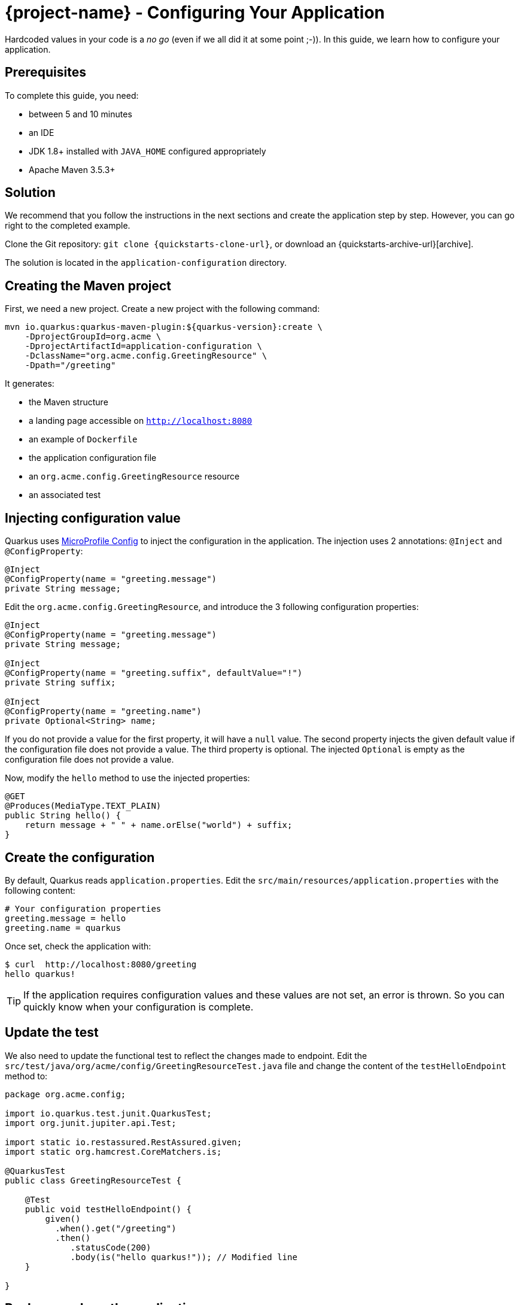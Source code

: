 = {project-name} - Configuring Your Application

Hardcoded values in your code is a _no go_ (even if we all did it at some point ;-)).
In this guide, we learn how to configure your application.

== Prerequisites

To complete this guide, you need:

* between 5 and 10 minutes
* an IDE
* JDK 1.8+ installed with `JAVA_HOME` configured appropriately
* Apache Maven 3.5.3+



== Solution

We recommend that you follow the instructions in the next sections and create the application step by step.
However, you can go right to the completed example.

Clone the Git repository: `git clone {quickstarts-clone-url}`, or download an {quickstarts-archive-url}[archive].

The solution is located in the `application-configuration` directory.

== Creating the Maven project

First, we need a new project. Create a new project with the following command:

[source, subs=attributes+]
----
mvn io.quarkus:quarkus-maven-plugin:${quarkus-version}:create \
    -DprojectGroupId=org.acme \
    -DprojectArtifactId=application-configuration \
    -DclassName="org.acme.config.GreetingResource" \
    -Dpath="/greeting"
----

It generates:

* the Maven structure
* a landing page accessible on `http://localhost:8080`
* an example of `Dockerfile`
* the application configuration file
* an `org.acme.config.GreetingResource` resource
* an associated test

== Injecting configuration value

Quarkus uses https://microprofile.io/project/eclipse/microprofile-config[MicroProfile Config] to inject the configuration in the application.
The injection uses 2 annotations: `@Inject` and `@ConfigProperty`:

[source,java]
----
@Inject
@ConfigProperty(name = "greeting.message")
private String message;
----

Edit the `org.acme.config.GreetingResource`, and introduce the 3 following configuration properties:

[source,java]
----
@Inject
@ConfigProperty(name = "greeting.message")
private String message;

@Inject
@ConfigProperty(name = "greeting.suffix", defaultValue="!")
private String suffix;

@Inject
@ConfigProperty(name = "greeting.name")
private Optional<String> name;
----

If you do not provide a value for the first property, it will have a `null` value.
The second property injects the given default value if the configuration file does not provide a value.
The third property is optional. The injected `Optional` is empty as the configuration file does not provide a value.

Now, modify the `hello` method to use the injected properties:

[source,java]
----
@GET
@Produces(MediaType.TEXT_PLAIN)
public String hello() {
    return message + " " + name.orElse("world") + suffix;
}
----


== Create the configuration

By default, Quarkus reads `application.properties`.
Edit the `src/main/resources/application.properties` with the following content:

[source]
----
# Your configuration properties
greeting.message = hello
greeting.name = quarkus
----

Once set, check the application with:

[source]
----
$ curl  http://localhost:8080/greeting
hello quarkus!
----

TIP: If the application requires configuration values and these values are not set, an error is thrown.
So you can quickly know when your configuration is complete.

== Update the test

We also need to update the functional test to reflect the changes made to endpoint.
Edit the `src/test/java/org/acme/config/GreetingResourceTest.java` file and change the content of the `testHelloEndpoint` method to:


[source, java]
----
package org.acme.config;

import io.quarkus.test.junit.QuarkusTest;
import org.junit.jupiter.api.Test;

import static io.restassured.RestAssured.given;
import static org.hamcrest.CoreMatchers.is;

@QuarkusTest
public class GreetingResourceTest {

    @Test
    public void testHelloEndpoint() {
        given()
          .when().get("/greeting")
          .then()
             .statusCode(200)
             .body(is("hello quarkus!")); // Modified line
    }

}
----

== Package and run the application

Run the application with: `mvn compile quarkus:dev`.
Open your browser to http://localhost:8080/greeting.

Changing the configuration file is immediately reflected.
You can add the `greeting.suffix`, remove the other properties, change the values, etc.

As usual, the application can be packaged using `mvn clean package` and executed using the `-runner.jar` file.
You can also generate the native executable with `mvn clean package -Pnative`.

== Overriding properties at runtime

{project-name} does much of its configuration and bootstrap at build time.
Most properties will then be read and set during the build time step.
To change them, make sure to repackage your application.

[source,bash]
--
mvn clean package
--

Extensions do define _some_ properties as overridable at runtime.
A canonical example is the database URL, username and password which is only known specifically in your target environment.
This is a tradeoff as the more runtime properties are available, the less build time prework Quarkus can do. The list of runtime properties is therefore lean.

You can override these runtime properties with the following mechanisms (in decreasing priority):

1. using system properties:
  * for a runner jar: `java -Dquarkus.datasource.password=youshallnotpass -jar target/myapp-runner.jar`
  * for a native image: `./target/myapp-runner -Dquarkus.datasource.password=youshallnotpass`
2. using environment variables:
  * for a runner jar: `export QUARKUS_DATASOURCE_PASSWORD=youshallnotpass ; java -jar target/myapp-runner.jar`
  * for a native image: `export QUARKUS_DATASOURCE_PASSWORD=youshallnotpass ; ./target/myapp-runner`

NOTE: Environment variables names are following the conversion rules of link:https://github.com/eclipse/microprofile-config/blob/master/spec/src/main/asciidoc/configsources.asciidoc#default-configsources[Eclipse MicroProfile]

== More info on how to configure

{project-name} relies on Eclipse MicroProfile and inherit its features.

There are converters that convert your property file content from `String` to typed Java types. See the list link:https://github.com/eclipse/microprofile-config/blob/master/spec/src/main/asciidoc/converters.asciidoc[in the specification].

// TODO: make Ken review this section and discuss SmallRye expansion.